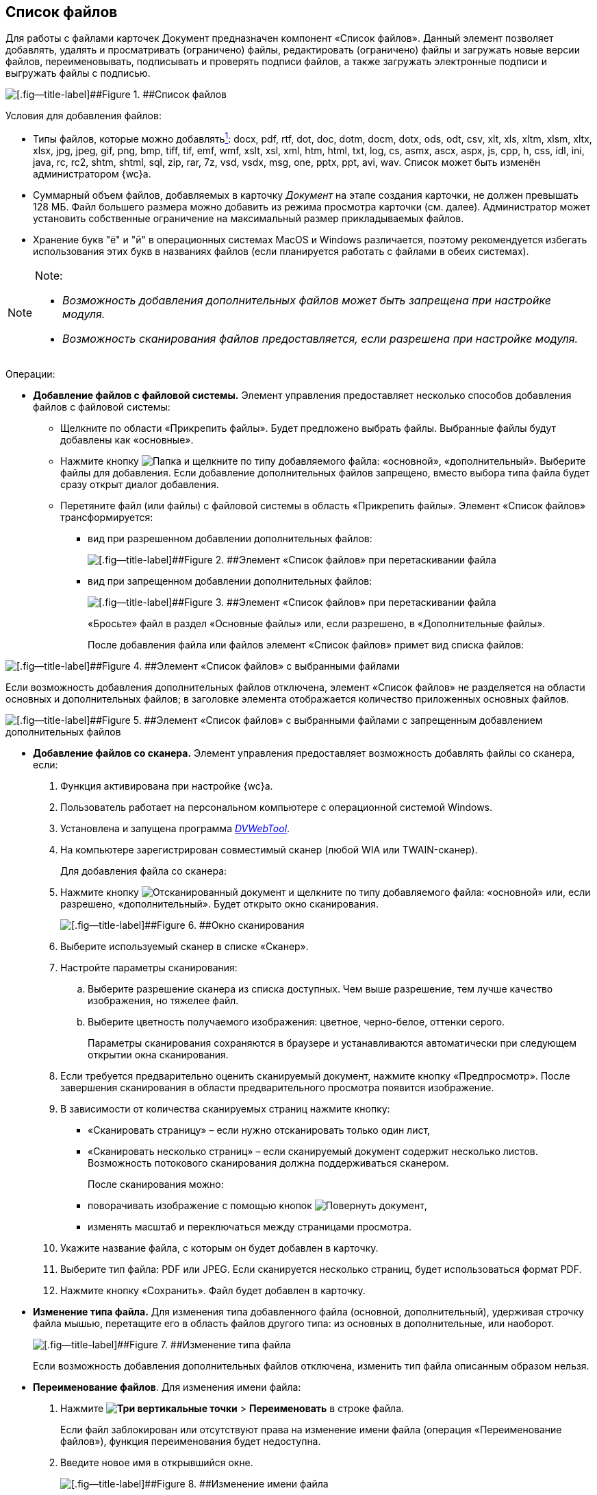 
== Список файлов

Для работы с файлами карточек Документ предназначен компонент «Список файлов». Данный элемент позволяет добавлять, удалять и просматривать (ограничено) файлы, редактировать (ограничено) файлы и загружать новые версии файлов, переименовывать, подписывать и проверять подписи файлов, а также загружать электронные подписи и выгружать файлы с подписью.

image::filesInCreateMode.png[[.fig--title-label]##Figure 1. ##Список файлов]

Условия для добавления файлов:

* Типы файлов, которые можно добавлятьxref:#fntarg_1[^1^]: docx, pdf, rtf, dot, doc, dotm, docm, dotx, ods, odt, csv, xlt, xls, xltm, xlsm, xltx, xlsx, jpg, jpeg, gif, png, bmp, tiff, tif, emf, wmf, xslt, xsl, xml, htm, html, txt, log, cs, asmx, ascx, aspx, js, cpp, h, css, idl, ini, java, rc, rc2, shtm, shtml, sql, zip, rar, 7z, vsd, vsdx, msg, one, pptx, ppt, avi, wav. Список может быть изменён администратором {wc}а.

* Суммарный объем файлов, добавляемых в карточку [.dfn .term]_Документ_ на этапе создания карточки, не должен превышать 128 МБ. Файл большего размера можно добавить из режима просмотра карточки (см. далее). Администратор может установить собственные ограничение на максимальный размер прикладываемых файлов.
* Хранение букв "ё" и "й" в операционных системах MacOS и Windows различается, поэтому рекомендуется избегать использования этих букв в названиях файлов (если планируется работать с файлами в обеих системах).

[NOTE]
====
[.note__title]#Note:#

* [.dfn .term]_Возможность добавления дополнительных файлов может быть запрещена при настройке модуля._
* [.dfn .term]_Возможность сканирования файлов предоставляется, если разрешена при настройке модуля._
====

Операции:

* {blank}
+
*Добавление файлов с файловой системы.* Элемент управления предоставляет несколько способов добавления файлов с файловой системы:

** Щелкните по области «Прикрепить файлы». Будет предложено выбрать файлы. Выбранные файлы будут добавлены как «основные».
** Нажмите кнопку image:buttons/attachFile.png[Папка] и щелкните по типу добавляемого файла: «основной», «дополнительный». Выберите файлы для добавления. Если добавление дополнительных файлов запрещено, вместо выбора типа файла будет сразу открыт диалог добавления.
** Перетяните файл (или файлы) с файловой системы в область «Прикрепить файлы». Элемент «Список файлов» трансформируется:
*** вид при разрешенном добавлении дополнительных файлов:
+
image::attachFileInSelectTypeMode.png[[.fig--title-label]##Figure 2. ##Элемент «Список файлов» при перетаскивании файла]
*** вид при запрещенном добавлении дополнительных файлов:
+
image::attachFileInOnlyMainFileSelectTypeMode.png[[.fig--title-label]##Figure 3. ##Элемент «Список файлов» при перетаскивании файла]
+
«Бросьте» файл в раздел «Основные файлы» или, если разрешено, в «Дополнительные файлы».
+
После добавления файла или файлов элемент «Список файлов» примет вид списка файлов:

image::fileList_withdata_editmode.png[[.fig--title-label]##Figure 4. ##Элемент «Список файлов» с выбранными файлами]

Если возможность добавления дополнительных файлов отключена, элемент «Список файлов» не разделяется на области основных и дополнительных файлов; в заголовке элемента отображается количество приложенных основных файлов.

image::attachFileInOnlyMainFileShowMode.png[[.fig--title-label]##Figure 5. ##Элемент «Список файлов» с выбранными файлами с запрещенным добавлением дополнительных файлов]
* *Добавление файлов со сканера.* Элемент управления предоставляет возможность добавлять файлы со сканера, если:
. Функция активирована при настройке {wc}а.
. Пользователь работает на персональном компьютере с операционной системой Windows.
. Установлена и запущена программа xref:Install__DVWebTool_.adoc[_DVWebTool_].
. На компьютере зарегистрирован совместимый сканер (любой WIA или TWAIN-сканер).
+
Для добавления файла со сканера:

. Нажмите кнопку image:buttons/attachFileFromScan.png[Отсканированный документ] и щелкните по типу добавляемого файла: «основной» или, если разрешено, «дополнительный». Будет открыто окно сканирования.
+
image::attachFileScanMode.png[[.fig--title-label]##Figure 6. ##Окно сканирования]
. Выберите используемый сканер в списке «Сканер».
. Настройте параметры сканирования:
[loweralpha]
.. Выберите разрешение сканера из списка доступных. Чем выше разрешение, тем лучше качество изображения, но тяжелее файл.
.. Выберите цветность получаемого изображения: цветное, черно-белое, оттенки серого.
+
Параметры сканирования сохраняются в браузере и устанавливаются автоматически при следующем открытии окна сканирования.
. Если требуется предварительно оценить сканируемый документ, нажмите кнопку «Предпросмотр». После завершения сканирования в области предварительного просмотра появится изображение.
. В зависимости от количества сканируемых страниц нажмите кнопку:
** «Сканировать страницу» – если нужно отсканировать только один лист,
** «Сканировать несколько страниц» – если сканируемый документ содержит несколько листов. Возможность потокового сканирования должна поддерживаться сканером.
+
После сканирования можно:

** поворачивать изображение с помощью кнопок image:buttons/scanRotate.png[Повернуть документ],
** изменять масштаб и переключаться между страницами просмотра.
. Укажите название файла, с которым он будет добавлен в карточку.
. Выберите тип файла: PDF или JPEG. Если сканируется несколько страниц, будет использоваться формат PDF.
. Нажмите кнопку «Сохранить». Файл будет добавлен в карточку.
* *Изменение типа файла.* Для изменения типа добавленного файла (основной, дополнительный), удерживая строчку файла мышью, перетащите его в область файлов другого типа: из основных в дополнительные, или наоборот.
+
image::fileList_changefiletype.png[[.fig--title-label]##Figure 7. ##Изменение типа файла]
+
Если возможность добавления дополнительных файлов отключена, изменить тип файла описанным образом нельзя.
* *Переименование файлов*. Для изменения имени файла:
. Нажмите [.ph .menucascade]#[.ph .uicontrol]*image:buttons/verticalDots.png[Три вертикальные точки]* > [.ph .uicontrol]*Переименовать*# в строке файла.
+
Если файл заблокирован или отсутствуют права на изменение имени файла (операция «Переименование файлов»), функция переименования будет недоступна.
. Введите новое имя в открывшийся окне.
+
image::fileList_changename.png[[.fig--title-label]##Figure 8. ##Изменение имени файла]
+
Название файла не может содержать символы: «*», «/», «\», «|», «<», «>», «“», «?», «:». При попытке сохранения имени с запрещенными символами будет выдана ошибка «Заданное имя не является допустимым именем файла».
+
Также не может быть указано имя другого существующего файла карточки.
. Нажмите кнопку [.ph .uicontrol]*OK*. Будет создана новая версия файла с указанным именем – файлы в существующих версиях не переименовываются. Если имя файла не изменилось – новая версия не создаётся.
+
Функция «Переименовать» не может быть использована для изменения расширения файла.
* *Удаление файлов.* Для удаления файла из карточки:
** при создании/редактировании карточки: нажмите кнопку image:buttons/removeItemFromList.png[Крестик] в строке удаляемого файла. Удаляемый файл, а также его карточка должны быть разблокированы.
** при просмотре карточки: нажмите [.ph .menucascade]#[.ph .uicontrol]*image:buttons/verticalDots.png[Три вертикальные точки]* > [.ph .uicontrol]*Удалить*# в строке файла. Удаление нужно подтвердить.
+
При удалении будут удалены все версии данного файла.
+
*Следующие функции доступны только при открытии карточки в режиме просмотра.*
* *Открытие файла*. Для открытия файла в связанной программе нажмите [.ph .menucascade]#[.ph .uicontrol]*image:buttons/verticalDots.png[Три вертикальные точки]* > [.ph .uicontrol]*Открыть*# в строке файла. Данная возможность доступна только для файлов Microsoft Office (*программы должны быть установлены*): doc, docx, docm, xls, xlsx, xlsm, ppt, pptx, odt и ods. Дополнительные файлы открываются в режиме чтения; основные файлы, доступные для редактирования – в режиме редактирования. Открытый для редактирования файл будет заблокирован от изменений со стороны других пользователей. При сохранении файла с изменениями будет создана его новая версия.
+
Условия:

** До завершения редактирования файла не закрывайте карточку, из которой он был открыт.
** Если требуется запускать веб-браузер от имени не текущего пользователя Windows, используйте только Internet Explorer.
* *Предварительный просмотр*. Щелкните по названию файла, чтобы открыть его в режиме предварительного просмотра. Инструкция по работе с компонентом предпросмотра приведена в пункте xref:FilePreview.adoc[Предпросмотр файла].
* *Скачивание файла.* Для сохранения файла карточки на компьютер нажмите [.ph .menucascade]#[.ph .uicontrol]*image:buttons/verticalDots.png[Три вертикальные точки]* > [.ph .uicontrol]*Скачать*# в строке файла.
* *Блокировка/разблокировка основного файла.* Основой файл может быть временно заблокирован для защиты от изменений со стороны других пользователей. Для блокировки (разблокировки) файла нажмите [.ph .menucascade]#[.ph .uicontrol]*image:buttons/verticalDots.png[Три вертикальные точки]* > [.ph .uicontrol]*Заблокировать (Разблокировать)*# в строке файла. Заблокированный файлы выделяются розовой заливкой фона.
* *Просмотр версий основного файла.* Текущая версия файла отображается в основной области списка файлов. Номер текущей версии указывается справа от названия файла (на рисунке – «в.1»).
+
image::mainFileCurrentVersion.png[[.fig--title-label]##Figure 9. ##Текущая версия файла]
+
Для просмотра других версий файла щелкните по номеру текущей версии (на рисунке – «в. 2»). Для версии указываются номер, автор и дата создания (добавления файла).
+
image::mainFileVersions.png[[.fig--title-label]##Figure 10. ##Список версий файла]
* *Загрузка новой версии основного файла.* Для загрузки новой версии файла нажмите [.ph .menucascade]#[.ph .uicontrol]*image:buttons/verticalDots.png[Три вертикальные точки]* > [.ph .uicontrol]*Загрузить версию*# в строке файла и выберите новую версию файла из файловой системы. Название и тип файла новой версии может отличаться от существующей – все существующие версии остаются без изменений. После загрузки версии номер текущей версии увеличится.
+
image::mainFileNewCurrentVersion.png[[.fig--title-label]##Figure 11. ##Новая версия файла]
* *Скачивание версии основного файла.* Для сохранения определенной версии файла на компьютер откройте список версий и нажмите кнопку image:buttons/butt_load.png[Скачать] в строке скачиваемой версии.
* *Редактирование файла.* Способ изменения файла зависит от его типа:
** для редактирования основного файла нужно скачать его на компьютер, внести изменения в скаченный файл и загрузить его новую версию в карточку;
** для редактирования основного файла формата Microsoft Office можно открыть его из меню (см. выше), внести изменения и закрыть с сохранением;
** для редактирования дополнительного нужно скачать его на компьютер, внести изменения в скаченный файл, удалить данный файл из карточки и загрузить измененный файл в карточку.
* *Подписание файлов.* Для подписания файлов нажмите [.ph .menucascade]#[.ph .uicontrol]*image:buttons/butt_sing_file.png[Прозрачная печать]* > [.ph .uicontrol]*Подписать*# и выберите вид подписи и сертификат электронной подписи (для квалифицированной подписи). См. подробности в пункте xref:task_dcard_file_signature_add.adoc[Произвольное подписание документов].
* *Выгрузка файлов с электронными подписями.* Для выгрузки подписанных основных файлов вместе с электронными подписями нажмите image:buttons/exportFilesWithSign.png[Файлы с прозрачной печатью]. См. подробности в пункте xref:ExportFilesWithSign.adoc[Выгрузка файлов с подписями].
* *Загрузка отсоединённой электронной подписи*. Для загрузки отсоединённой электронной подписи основного файла нажмите [.ph .menucascade]#[.ph .uicontrol]*image:buttons/verticalDots.png[Три вертикальные точки]* > [.ph .uicontrol]*Загрузить ЭП*# в строке файла и выберите новую файл отсоединённой подписи (поддерживаются форматы P7S, SIGN, SGN или SIG). См. подробности в пункте xref:LoadingDetachedSignature.adoc[Загрузка отсоединённой электронной подписи файла].


xref:#fnsrc_1[^1^] Для возможности загрузки файлов .ascx, .cs и .java требуется дополнительная настройка. См. пункт Руководство администратора.
